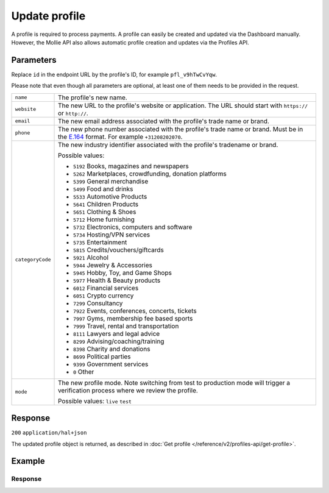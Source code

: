Update profile
==============
.. api-name:: Profiles API
   :version: 2

.. endpoint::
   :method: PATCH
   :url: https://api.mollie.com/v2/profiles/*id*

.. authentication::
   :api_keys: false
   :organization_access_tokens: true
   :oauth: true

A profile is required to process payments. A profile can easily be created and updated via the Dashboard manually.
However, the Mollie API also allows automatic profile creation and updates via the Profiles API.

Parameters
----------
Replace ``id`` in the endpoint URL by the profile's ID, for example ``pfl_v9hTwCvYqw``.

Please note that even though all parameters are optional, at least one of them needs to be provided
in the request.

.. list-table::
   :widths: auto

   * - ``name``

       .. type:: string
          :required: false

     - The profile's new name.

   * - ``website``

       .. type:: string
          :required: false

     - The new URL to the profile's website or application. The URL should start with ``https://`` or ``http://``.

   * - ``email``

       .. type:: string
          :required: false

     - The new email address associated with the profile's trade name or brand.

   * - ``phone``

       .. type:: phone number
          :required: false

     - The new phone number associated with the profile's trade name or brand. Must be in the
       `E.164 <https://en.wikipedia.org/wiki/E.164>`_ format. For example ``+31208202070``.


   * - ``categoryCode``

       .. type:: integer
          :required: false

     - The new industry identifier associated with the profile's tradename or brand.

       Possible values:

       * ``5192`` Books, magazines and newspapers
       * ``5262`` Marketplaces, crowdfunding, donation platforms
       * ``5399`` General merchandise
       * ``5499`` Food and drinks
       * ``5533`` Automotive Products
       * ``5641`` Children Products
       * ``5651`` Clothing & Shoes
       * ``5712`` Home furnishing
       * ``5732`` Electronics, computers and software
       * ``5734`` Hosting/VPN services
       * ``5735`` Entertainment
       * ``5815`` Credits/vouchers/giftcards
       * ``5921`` Alcohol
       * ``5944`` Jewelry & Accessories
       * ``5945`` Hobby, Toy, and Game Shops
       * ``5977`` Health & Beauty products
       * ``6012`` Financial services
       * ``6051`` Crypto currency
       * ``7299`` Consultancy
       * ``7922`` Events, conferences, concerts, tickets
       * ``7997`` Gyms, membership fee based sports
       * ``7999`` Travel, rental and transportation
       * ``8111`` Lawyers and legal advice
       * ``8299`` Advising/coaching/training
       * ``8398`` Charity and donations
       * ``8699`` Political parties
       * ``9399`` Government services
       * ``0`` Other

   * - ``mode``

       .. type:: string
          :required: false

     - The new profile mode. Note switching from test to production mode will trigger a verification process
       where we review the profile.

       Possible values: ``live`` ``test``

Response
--------
``200`` ``application/hal+json``

The updated profile object is returned, as described in :doc:`Get profile </reference/v2/profiles-api/get-profile>`.

Example
-------

.. code-block-selector::
   .. code-block:: bash
      :linenos:

      curl -X PATCH https://api.mollie.com/v2/profiles/pfl_v9hTwCvYqw \
         -H "Authorization: Bearer access_Wwvu7egPcJLLJ9Kb7J632x8wJ2zMeJ" \
         -d "name=My website name - Update 1" \
         -d "website=https://www.mywebsite2.com" \
         -d "email=info@mywebsite2.com" \
         -d "phone=+31208202070" \
         -d "categoryCode=5399"

   .. code-block:: php
      :linenos:

      <?php
      $mollie = new \Mollie\Api\MollieApiClient();
      $mollie->setAccessToken("access_Wwvu7egPcJLLJ9Kb7J632x8wJ2zMeJ");
      $profile = $mollie->profiles->get("pfl_v9hTwCvYqw");

      $profile->name = "My website name - Update 1";
      $profile->website = "https://www.mywebsite2.com";
      $profile->email = "info@mywebsite2.com";
      $profile->phone = "+31208202070";
      $profile->categoryCode = "5399";
      $updatedProfile = $profile->update();

   .. code-block:: ruby
      :linenos:

      require 'mollie-api-ruby'

      Mollie::Client.configure do |config|
        config.api_key = 'access_Wwvu7egPcJLLJ9Kb7J632x8wJ2zMeJ'
      end

      profile = Mollie::Profile.update(
        'pfl_v9hTwCvYqw',
        name: 'My website name - Update 1',
        website: 'https://www.mywebsite2.com',
        email: 'info@mywebsite2.com',
        phone: '+31208202070',
        categoryCode: '5399'
      )

Response
^^^^^^^^
.. code-block:: none
   :linenos:

   HTTP/1.1 200 OK
   Content-Type: application/hal+json

   {
       "resource": "profile",
       "id": "pfl_v9hTwCvYqw",
       "mode": "live",
       "name": "My website name - Update 1",
       "website": "https://www.mywebsite2.com",
       "email": "info@mywebsite2.com",
       "phone": "+31208202070",
       "categoryCode": 5399,
       "status": "verified",
       "review": {
           "status": "pending"
       },
       "createdAt": "2018-03-20T09:28:37+00:00",
       "_links": {
           "self": {
               "href": "https://api.mollie.com/v2/profiles/pfl_v9hTwCvYqw",
               "type": "application/hal+json"
           },
           "dashboard": {
               "href": "https://www.mollie.com/dashboard/org_123456789/settings/profiles/pfl_v9hTwCvYqw",
               "type": "text/html"
           },
           "chargebacks": {
               "href": "https://api.mollie.com/v2/chargebacks?profileId=pfl_v9hTwCvYqw",
               "type": "application/hal+json"
           },
           "methods": {
               "href": "https://api.mollie.com/v2/methods?profileId=pfl_v9hTwCvYqw",
               "type": "application/hal+json"
           },
           "payments": {
               "href": "https://api.mollie.com/v2/payments?profileId=pfl_v9hTwCvYqw",
               "type": "application/hal+json"
           },
           "refunds": {
               "href": "https://api.mollie.com/v2/refunds?profileId=pfl_v9hTwCvYqw",
               "type": "application/hal+json"
           },
           "checkoutPreviewUrl": {
               "href": "https://www.mollie.com/payscreen/preview/pfl_v9hTwCvYqw",
               "type": "text/html"
           },
           "documentation": {
               "href": "https://docs.mollie.com/reference/v2/profiles-api/create-profile",
               "type": "text/html"
           }
       }
   }
